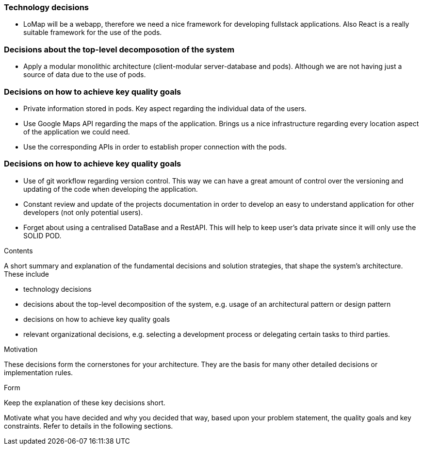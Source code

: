 [[section-solution-strategy]]

=== Technology decisions
* LoMap will be a webapp, therefore we need a nice framework for developing fullstack applications. Also React is a really suitable framework for the use of the pods.

=== Decisions about the top-level decomposotion of the system
* Apply a modular monolithic architecture (client-modular server-database and pods). Although we are not having just a source of data due to the use of pods.

=== Decisions on how to achieve key quality goals
* Private information stored in pods. Key aspect regarding the individual data of the users.
* Use Google Maps API regarding the maps of the application. Brings us a nice infrastructure regarding every location aspect of the application we could need.
* Use the corresponding APIs in order to establish proper connection with the pods. 

=== Decisions on how to achieve key quality goals
* Use of git workflow regarding version control. This way we can have a great amount of control over the versioning and updating of the code when developing the application.
* Constant review and update of the projects documentation in order to develop an easy to understand application for other developers (not only potential users).
* Forget about using a centralised DataBase and a RestAPI. This will help to keep user's data private since it will only use the SOLID POD.


[role="arc42help"]
****
.Contents
A short summary and explanation of the fundamental decisions and solution strategies, that shape the system's architecture. These include

* technology decisions
* decisions about the top-level decomposition of the system, e.g. usage of an architectural pattern or design pattern
* decisions on how to achieve key quality goals
* relevant organizational decisions, e.g. selecting a development process or delegating certain tasks to third parties.

.Motivation
These decisions form the cornerstones for your architecture. They are the basis for many other detailed decisions or implementation rules.

.Form
Keep the explanation of these key decisions short.

Motivate what you have decided and why you decided that way,
based upon your problem statement, the quality goals and key constraints.
Refer to details in the following sections.
****
